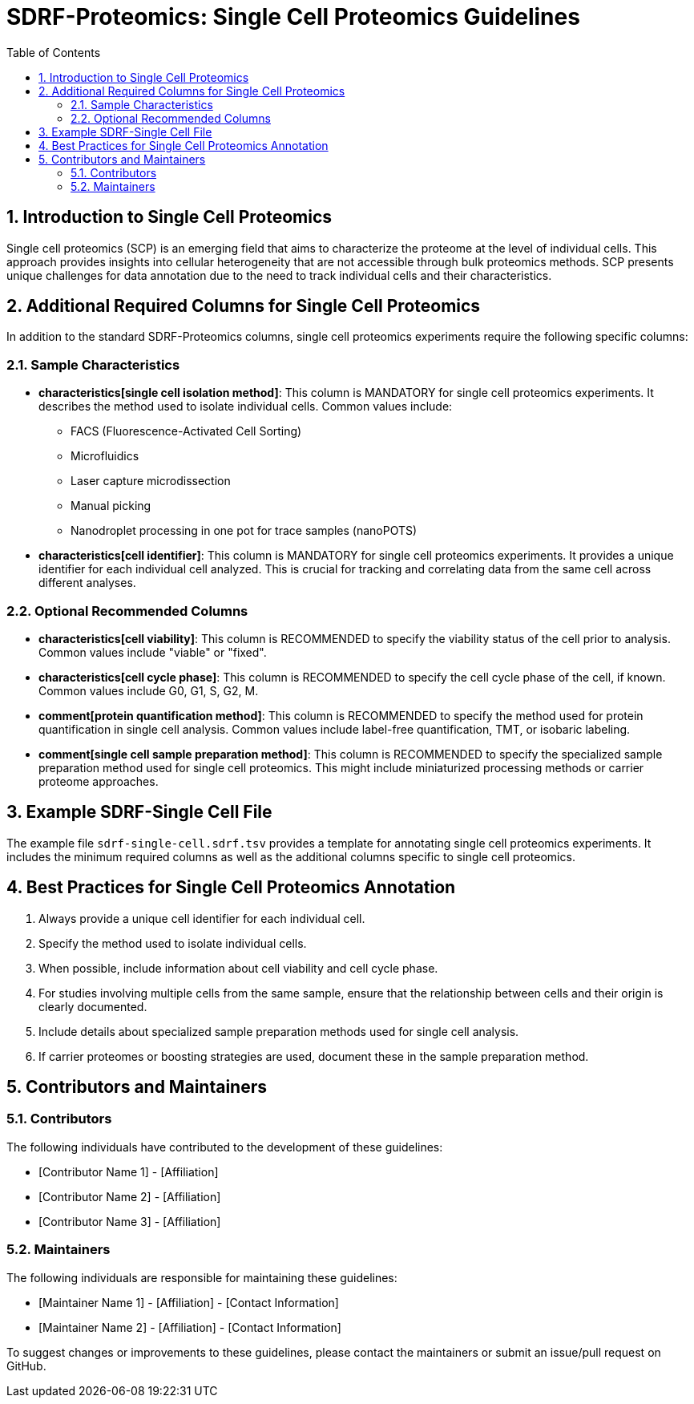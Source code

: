 = SDRF-Proteomics: Single Cell Proteomics Guidelines
:sectnums:
:toc: left
:doctype: book

== Introduction to Single Cell Proteomics

Single cell proteomics (SCP) is an emerging field that aims to characterize the proteome at the level of individual cells. This approach provides insights into cellular heterogeneity that are not accessible through bulk proteomics methods. SCP presents unique challenges for data annotation due to the need to track individual cells and their characteristics.

== Additional Required Columns for Single Cell Proteomics

In addition to the standard SDRF-Proteomics columns, single cell proteomics experiments require the following specific columns:

=== Sample Characteristics

* *characteristics[single cell isolation method]*: This column is MANDATORY for single cell proteomics experiments. It describes the method used to isolate individual cells. Common values include:
** FACS (Fluorescence-Activated Cell Sorting)
** Microfluidics
** Laser capture microdissection
** Manual picking
** Nanodroplet processing in one pot for trace samples (nanoPOTS)

* *characteristics[cell identifier]*: This column is MANDATORY for single cell proteomics experiments. It provides a unique identifier for each individual cell analyzed. This is crucial for tracking and correlating data from the same cell across different analyses.

=== Optional Recommended Columns

* *characteristics[cell viability]*: This column is RECOMMENDED to specify the viability status of the cell prior to analysis. Common values include "viable" or "fixed".

* *characteristics[cell cycle phase]*: This column is RECOMMENDED to specify the cell cycle phase of the cell, if known. Common values include G0, G1, S, G2, M.

* *comment[protein quantification method]*: This column is RECOMMENDED to specify the method used for protein quantification in single cell analysis. Common values include label-free quantification, TMT, or isobaric labeling.

* *comment[single cell sample preparation method]*: This column is RECOMMENDED to specify the specialized sample preparation method used for single cell proteomics. This might include miniaturized processing methods or carrier proteome approaches.

== Example SDRF-Single Cell File

The example file `sdrf-single-cell.sdrf.tsv` provides a template for annotating single cell proteomics experiments. It includes the minimum required columns as well as the additional columns specific to single cell proteomics.

== Best Practices for Single Cell Proteomics Annotation

1. Always provide a unique cell identifier for each individual cell.
2. Specify the method used to isolate individual cells.
3. When possible, include information about cell viability and cell cycle phase.
4. For studies involving multiple cells from the same sample, ensure that the relationship between cells and their origin is clearly documented.
5. Include details about specialized sample preparation methods used for single cell analysis.
6. If carrier proteomes or boosting strategies are used, document these in the sample preparation method.

== Contributors and Maintainers

=== Contributors

The following individuals have contributed to the development of these guidelines:

* [Contributor Name 1] - [Affiliation]
* [Contributor Name 2] - [Affiliation]
* [Contributor Name 3] - [Affiliation]

=== Maintainers

The following individuals are responsible for maintaining these guidelines:

* [Maintainer Name 1] - [Affiliation] - [Contact Information]
* [Maintainer Name 2] - [Affiliation] - [Contact Information]

To suggest changes or improvements to these guidelines, please contact the maintainers or submit an issue/pull request on GitHub.